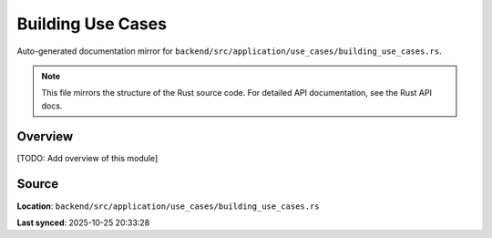 Building Use Cases
==================

Auto-generated documentation mirror for ``backend/src/application/use_cases/building_use_cases.rs``.

.. note::
   This file mirrors the structure of the Rust source code.
   For detailed API documentation, see the Rust API docs.

Overview
--------

[TODO: Add overview of this module]

Source
------

**Location**: ``backend/src/application/use_cases/building_use_cases.rs``

**Last synced**: 2025-10-25 20:33:28
